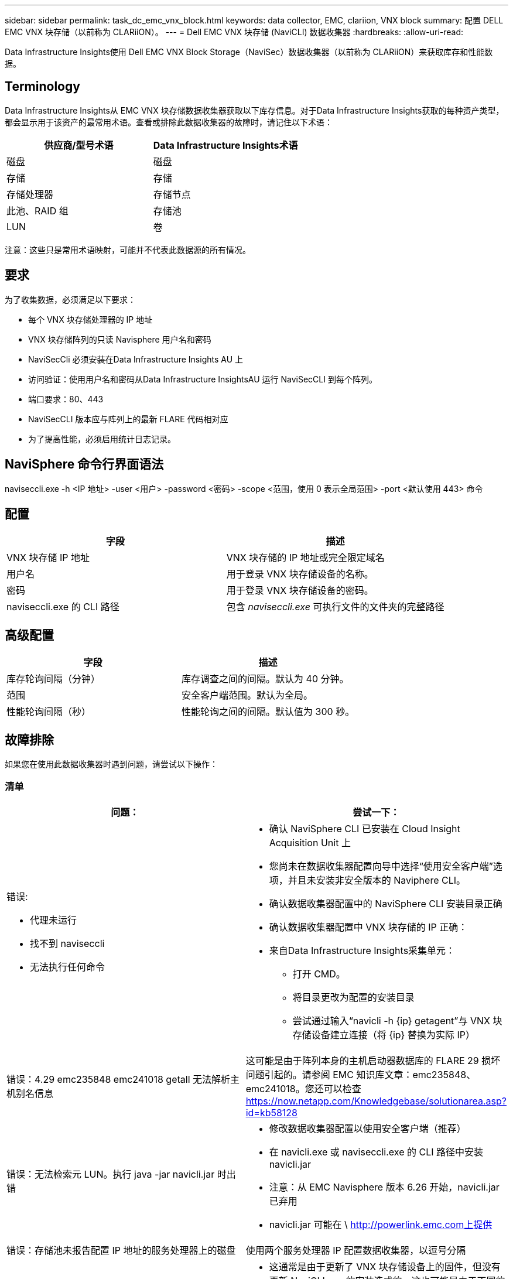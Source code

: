 ---
sidebar: sidebar 
permalink: task_dc_emc_vnx_block.html 
keywords: data collector, EMC, clariion, VNX block 
summary: 配置 DELL EMC VNX 块存储（以前称为 CLARiiON）。 
---
= Dell EMC VNX 块存储 (NaviCLI) 数据收集器
:hardbreaks:
:allow-uri-read: 


[role="lead"]
Data Infrastructure Insights使用 Dell EMC VNX Block Storage（NaviSec）数据收集器（以前称为 CLARiiON）来获取库存和性能数据。



== Terminology

Data Infrastructure Insights从 EMC VNX 块存储数据收集器获取以下库存信息。对于Data Infrastructure Insights获取的每种资产类型，都会显示用于该资产的最常用术语。查看或排除此数据收集器的故障时，请记住以下术语：

[cols="2*"]
|===
| 供应商/型号术语 | Data Infrastructure Insights术语 


| 磁盘 | 磁盘 


| 存储 | 存储 


| 存储处理器 | 存储节点 


| 此池、RAID 组 | 存储池 


| LUN | 卷 
|===
注意：这些只是常用术语映射，可能并不代表此数据源的所有情况。



== 要求

为了收集数据，必须满足以下要求：

* 每个 VNX 块存储处理器的 IP 地址
* VNX 块存储阵列的只读 Navisphere 用户名和密码
* NaviSecCli 必须安装在Data Infrastructure Insights AU 上
* 访问验证：使用用户名和密码从Data Infrastructure InsightsAU 运行 NaviSecCLI 到每个阵列。
* 端口要求：80、443
* NaviSecCLI 版本应与阵列上的最新 FLARE 代码相对应
* 为了提高性能，必须启用统计日志记录。




== NaviSphere 命令行界面语法

naviseccli.exe -h <IP 地址> -user <用户> -password <密码> -scope <范围，使用 0 表示全局范围> -port <默认使用 443> 命令



== 配置

[cols="2*"]
|===
| 字段 | 描述 


| VNX 块存储 IP 地址 | VNX 块存储的 IP 地址或完全限定域名 


| 用户名 | 用于登录 VNX 块存储设备的名称。 


| 密码 | 用于登录 VNX 块存储设备的密码。 


| naviseccli.exe 的 CLI 路径 | 包含 _naviseccli.exe_ 可执行文件的文件夹的完整路径 
|===


== 高级配置

[cols="2*"]
|===
| 字段 | 描述 


| 库存轮询间隔（分钟） | 库存调查之间的间隔。默认为 40 分钟。 


| 范围 | 安全客户端范围。默认为全局。 


| 性能轮询间隔（秒） | 性能轮询之间的间隔。默认值为 300 秒。 
|===


== 故障排除

如果您在使用此数据收集器时遇到问题，请尝试以下操作：



=== 清单

[cols="2a, 2a"]
|===
| 问题： | 尝试一下： 


 a| 
错误:

* 代理未运行
* 找不到 naviseccli
* 无法执行任何命令

 a| 
* 确认 NaviSphere CLI 已安装在 Cloud Insight Acquisition Unit 上
* 您尚未在数据收集器配置向导中选择“使用安全客户端”选项，并且未安装非安全版本的 Naviphere CLI。
* 确认数据收集器配置中的 NaviSphere CLI 安装目录正确
* 确认数据收集器配置中 VNX 块存储的 IP 正确：
* 来自Data Infrastructure Insights采集单元：
+
** 打开 CMD。
** 将目录更改为配置的安装目录
** 尝试通过输入“navicli -h {ip} getagent”与 VNX 块存储设备建立连接（将 {ip} 替换为实际 IP）






 a| 
错误：4.29 emc235848 emc241018 getall 无法解析主机别名信息
 a| 
这可能是由于阵列本身的主机启动器数据库的 FLARE 29 损坏问题引起的。请参阅 EMC 知识库文章：emc235848、emc241018。您还可以检查 https://now.netapp.com/Knowledgebase/solutionarea.asp?id=kb58128[]



 a| 
错误：无法检索元 LUN。执行 java -jar navicli.jar 时出错
 a| 
* 修改数据收集器配置以使用安全客户端（推荐）
* 在 navicli.exe 或 naviseccli.exe 的 CLI 路径中安装 navicli.jar
* 注意：从 EMC Navisphere 版本 6.26 开始，navicli.jar 已弃用
* navicli.jar 可能在 \ http://powerlink.emc.com上提供




 a| 
错误：存储池未报告配置 IP 地址的服务处理器上的磁盘
 a| 
使用两个服务处理器 IP 配置数据收集器，以逗号分隔



 a| 
错误：修订不匹配错误
 a| 
* 这通常是由于更新了 VNX 块存储设备上的固件，但没有更新 NaviCLI.exe 的安装造成的。这也可能是由于不同的设备具有不同的固件，但只安装了一个 CLI（具有不同的固件版本）造成的。
* 验证设备和主机是否都运行相同版本的软件：
+
** 从Data Infrastructure Insights采集单元打开命令行窗口
** 将目录更改为配置的安装目录
** 通过输入“navicli -h <ip> getagent”与 CLARiiON 设备建立连接
** 在前几行查找版本号。例如：“代理版本：6.16.2 (0.1)”
** 查找并比较第一行的版本。示例：“Navisphere CLI 修订版 6.07.00.04.07”






 a| 
错误：不支持的配置 - 没有光纤通道端口
 a| 
该设备未配置任何光纤通道端口。目前仅支持 FC 配置。验证此版本/固件是否受支持。

|===
更多信息可从link:concept_requesting_support.html["支持"]页面或在link:reference_data_collector_support_matrix.html["数据收集器支持矩阵"]。
